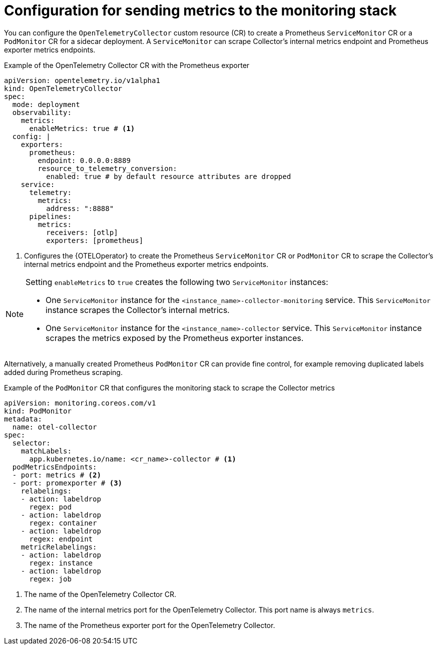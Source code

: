 // Module included in the following assemblies:
//
// * observability/otel/otel-configuring-metrics-for-monitoring-stack.adoc

:_mod-docs-content-type: REFERENCE
[id="configuration-for-sending-metrics-to-the-monitoring-stack_{context}"]
= Configuration for sending metrics to the monitoring stack

You can configure the `OpenTelemetryCollector` custom resource (CR) to create a Prometheus `ServiceMonitor` CR or a `PodMonitor` CR for a sidecar deployment. A `ServiceMonitor` can scrape Collector's internal metrics endpoint and Prometheus exporter metrics endpoints.

.Example of the OpenTelemetry Collector CR with the Prometheus exporter
[source,yaml]
----
apiVersion: opentelemetry.io/v1alpha1
kind: OpenTelemetryCollector
spec:
  mode: deployment
  observability:
    metrics:
      enableMetrics: true # <1>
  config: |
    exporters:
      prometheus:
        endpoint: 0.0.0.0:8889
        resource_to_telemetry_conversion:
          enabled: true # by default resource attributes are dropped
    service:
      telemetry:
        metrics:
          address: ":8888"
      pipelines:
        metrics:
          receivers: [otlp]
          exporters: [prometheus]
----
<1> Configures the {OTELOperator} to create the Prometheus `ServiceMonitor` CR or `PodMonitor` CR to scrape the Collector's internal metrics endpoint and the Prometheus exporter metrics endpoints.

[NOTE]
====
Setting `enableMetrics` to `true` creates the following two `ServiceMonitor` instances:

* One `ServiceMonitor` instance for the `<instance_name>-collector-monitoring` service. This `ServiceMonitor` instance scrapes the Collector's internal metrics.
* One `ServiceMonitor` instance for the `<instance_name>-collector` service. This `ServiceMonitor` instance scrapes the metrics exposed by the Prometheus exporter instances.
====

Alternatively, a manually created Prometheus `PodMonitor` CR can provide fine control, for example removing duplicated labels added during Prometheus scraping.

.Example of the `PodMonitor` CR that configures the monitoring stack to scrape the Collector metrics
[source,yaml]
----
apiVersion: monitoring.coreos.com/v1
kind: PodMonitor
metadata:
  name: otel-collector
spec:
  selector:
    matchLabels:
      app.kubernetes.io/name: <cr_name>-collector # <1>
  podMetricsEndpoints:
  - port: metrics # <2>
  - port: promexporter # <3>
    relabelings:
    - action: labeldrop
      regex: pod
    - action: labeldrop
      regex: container
    - action: labeldrop
      regex: endpoint
    metricRelabelings:
    - action: labeldrop
      regex: instance
    - action: labeldrop
      regex: job
----
<1> The name of the OpenTelemetry Collector CR.
<2> The name of the internal metrics port for the OpenTelemetry Collector. This port name is always `metrics`.
<3> The name of the Prometheus exporter port for the OpenTelemetry Collector.
